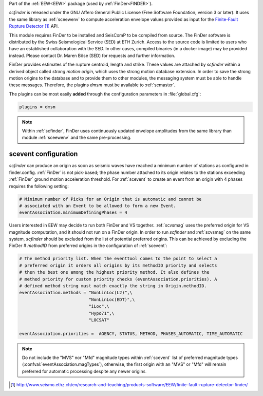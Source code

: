 Part of the :ref:`EEW<EEW>` package (used by :ref:`FinDer<FINDER>`).

*scfinder* is released under the GNU Affero General Public License (Free
Software Foundation, version 3 or later). It uses the same library as
:ref:`sceewenv` to compute acceleration envelope values provided as input for
the `Finite-Fault Rupture Detector`_ API.

This module requires FinDer to be installed and SeisComP to be compiled from
source. The FinDer software is distributed by the Swiss Seismological Service 
(SED) at ETH Zurich. Access to the source code is limited to users who have an 
established collaboration with the SED. In other cases, compiled binaries (in a 
docker image) may be provided instead. Please contact Dr. Maren Böse (SED) for 
requests and further information.

FinDer provides estimates of the rupture centroid, length and strike. These
values are attached by *scfinder* within a derived object called *strong motion
origin*, which uses the strong motion database extension. In order to save the
strong motion origins to the database and to provide them to other modules, the
messaging system must be able to handle these messages. Therefore, the
plugins *dmsm* must be available to :ref:`scmaster`.

The plugins can be most easily **added** through the configuration parameters
in :file:`global.cfg`:

.. code-block:: sh

   plugins = dmsm

.. note::

   Within :ref:`scfinder`, FinDer uses continuously updated envelope amplitudes 
   from the same library than module :ref:`sceewenv` and the same pre-processing.


scevent configuration
=====================

*scfinder* can produce an origin as soon as seismic waves have reached a minimum
number of stations as configured in finder.config. :ref:`FinDer` is not
pick-based; the phase number attached to its origin relates to the
stations exceeding :ref:`FinDer` ground motion acceleration threshold. For
:ref:`scevent` to create an event from an origin with 4 phases requires the
following setting:

.. code-block:: sh

   # Minimum number of Picks for an Origin that is automatic and cannot be
   # associated with an Event to be allowed to form a new Event.
   eventAssociation.minimumDefiningPhases = 4


Users interested in EEW may decide to run both FinDer and VS together. 
:ref:`scvsmag` uses the preferred origin for VS magnitude computation, and it
should not run on a FinDer origin. In order to run *scfinder* and 
:ref:`scvsmag` on the same system, *scfinder* should be excluded from the 
list of potential preferred origins. This can be achieved by excluding the 
FinDer # *methodID* from preferred origins in the configuration of 
:ref:`scevent`:

.. code-block:: sh

   # The method priority list. When the eventtool comes to the point to select a
   # preferred origin it orders all origins by its methodID priority and selects
   # then the best one among the highest priority method. It also defines the
   # method priority for custom priority checks (eventAssociation.priorities). A
   # defined method string must match exactly the string in Origin.methodID.
   eventAssociation.methods = "NonLinLoc(L2)",\
                              "NonLinLoc(EDT)",\
                              "iLoc",\
                              "Hypo71",\
                              "LOCSAT"

   eventAssociation.priorities =  AGENCY, STATUS, METHOD, PHASES_AUTOMATIC, TIME_AUTOMATIC 


.. note::
   
   Do not include the "MVS" nor "Mfd" magnitude types within :ref:`scevent` list of preferred 
   magnitude types (:confval:`eventAssociation.magTypes`), otherwise, the first origin
   with an "MVS" or "Mfd" will remain preferred for automatic processing despite any newer origins. 

.. target-notes::

.. _`Finite-Fault Rupture Detector` : http://www.seismo.ethz.ch/en/research-and-teaching/products-software/EEW/finite-fault-rupture-detector-finder/
